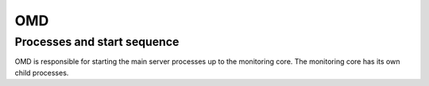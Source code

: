 ===
OMD
===

Processes and start sequence
============================

OMD is responsible for starting the main server processes up to the
monitoring core.  The monitoring core has its own child processes.

.. uml::

   [OMD]
   node "OMD Processes" as omd_p {
      [mknotifyd]
      [mkeventd]
      [rrdcached]
      [liveproxyd]
      [crontab]
      [DCD]
      [Apache]
      [Monitoring Core] as core
   }
   node "Core processes" as core_p {
      [Check Helper] as checker
      [ICMPSender]
      [ICMPReceiver]
      [Fetcher]
      [CMK]
   }
   OMD -> omd_p
   core -> core_p

